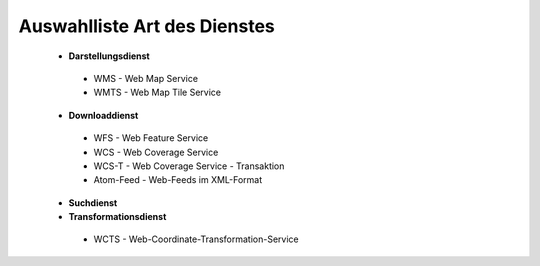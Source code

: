 
Auswahlliste Art des Dienstes
=============================

 - **Darstellungsdienst**
  - WMS - Web Map Service
  - WMTS - Web Map Tile Service
 - **Downloaddienst**
  - WFS - Web Feature Service
  - WCS - Web Coverage Service
  - WCS-T - Web Coverage Service - Transaktion
  - Atom-Feed - Web-Feeds im XML-Format
 - **Suchdienst**
 - **Transformationsdienst**
  - WCTS - Web-Coordinate-Transformation-Service 